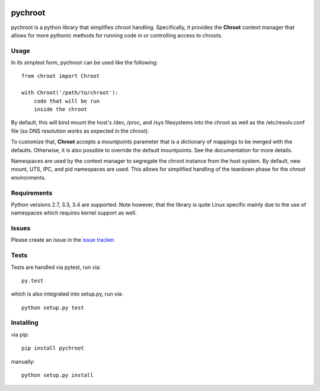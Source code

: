 |test| |coverage|

========
pychroot
========

pychroot is a python library that simplifies chroot handling. Specifically, it
provides the **Chroot** context manager that allows for more pythonic methods
for running code in or controlling access to chroots.

Usage
=====

In its simplest form, pychroot can be used like the following::

    from chroot import Chroot

    with Chroot('/path/to/chroot'):
        code that will be run
        inside the chroot

By default, this will bind mount the host's /dev, /proc, and /sys filesystems
into the chroot as well as the /etc/resolv.conf file (so DNS resolution works
as expected in the chroot).

To customize that, **Chroot** accepts a *mountpoints* parameter that is a
dictionary of mappings to be merged with the defaults. Otherwise, it is also
possible to override the default mountpoints. See the documentation for more
details.

Namespaces are used by the context manager to segregate the chroot instance
from the host system. By default, new mount, UTS, IPC, and pid namespaces are
used. This allows for simplified handling of the teardown phase for the chroot
environments.

Requirements
============

Python versions 2.7, 3.3, 3.4 are supported. Note however, that the library is
quite Linux specific mainly due to the use of namespaces which requires kernel
support as well.

Issues
======

Please create an issue in the `issue tracker`_.

Tests
=====

Tests are handled via pytest, run via::

    py.test

which is also integrated into setup.py, run via::

    python setup.py test

Installing
==========

via pip::

    pip install pychroot

manually::

    python setup.py install


.. _`issue tracker`: https://github.com/pkgcore/pychroot/issues

.. |test| image:: https://travis-ci.org/pkgcore/pychroot.svg?branch=master
    :target: https://travis-ci.org/pkgcore/pychroot

.. |coverage| image:: https://coveralls.io/repos/pkgcore/pychroot/badge.png?branch=master
    :target: https://coveralls.io/r/pkgcore/pychroot?branch=master
